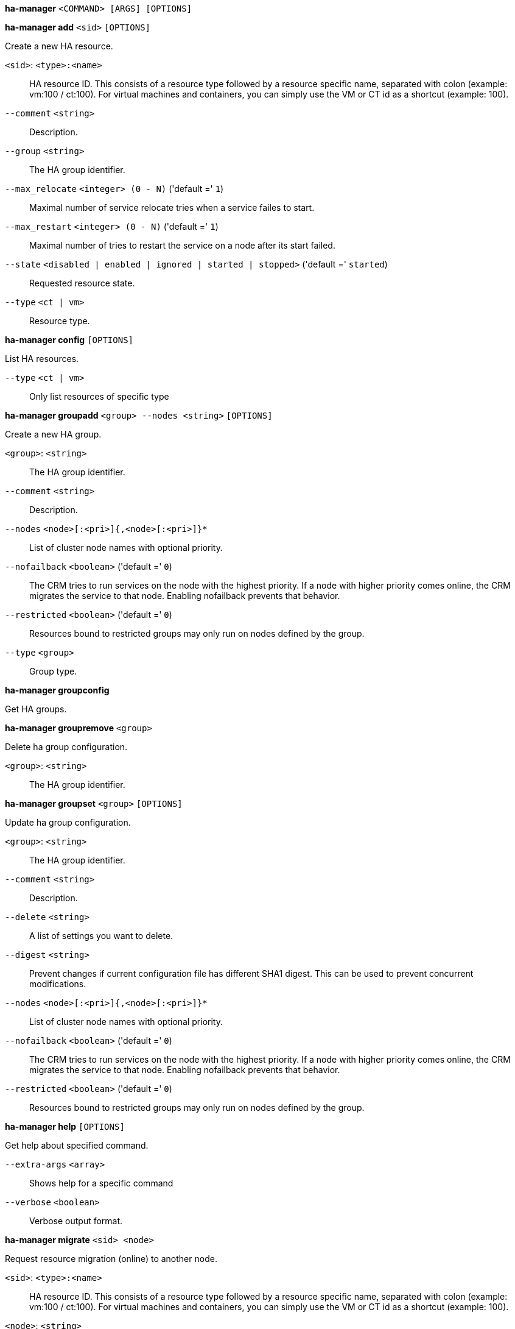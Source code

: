 *ha-manager* `<COMMAND> [ARGS] [OPTIONS]`

*ha-manager add* `<sid>` `[OPTIONS]`

Create a new HA resource.

`<sid>`: `<type>:<name>` ::

HA resource ID. This consists of a resource type followed by a resource specific name, separated with colon (example: vm:100 / ct:100). For virtual machines and containers, you can simply use the VM or CT id as a shortcut (example: 100).

`--comment` `<string>` ::

Description.

`--group` `<string>` ::

The HA group identifier.

`--max_relocate` `<integer> (0 - N)` ('default =' `1`)::

Maximal number of service relocate tries when a service failes to start.

`--max_restart` `<integer> (0 - N)` ('default =' `1`)::

Maximal number of tries to restart the service on a node after its start failed.

`--state` `<disabled | enabled | ignored | started | stopped>` ('default =' `started`)::

Requested resource state.

`--type` `<ct | vm>` ::

Resource type.

*ha-manager config* `[OPTIONS]`

List HA resources.

`--type` `<ct | vm>` ::

Only list resources of specific type

*ha-manager groupadd* `<group> --nodes <string>` `[OPTIONS]`

Create a new HA group.

`<group>`: `<string>` ::

The HA group identifier.

`--comment` `<string>` ::

Description.

`--nodes` `<node>[:<pri>]{,<node>[:<pri>]}*` ::

List of cluster node names with optional priority.

`--nofailback` `<boolean>` ('default =' `0`)::

The CRM tries to run services on the node with the highest priority. If a node with higher priority comes online, the CRM migrates the service to that node. Enabling nofailback prevents that behavior.

`--restricted` `<boolean>` ('default =' `0`)::

Resources bound to restricted groups may only run on nodes defined by the group.

`--type` `<group>` ::

Group type.

*ha-manager groupconfig*

Get HA groups.

*ha-manager groupremove* `<group>`

Delete ha group configuration.

`<group>`: `<string>` ::

The HA group identifier.

*ha-manager groupset* `<group>` `[OPTIONS]`

Update ha group configuration.

`<group>`: `<string>` ::

The HA group identifier.

`--comment` `<string>` ::

Description.

`--delete` `<string>` ::

A list of settings you want to delete.

`--digest` `<string>` ::

Prevent changes if current configuration file has different SHA1 digest. This can be used to prevent concurrent modifications.

`--nodes` `<node>[:<pri>]{,<node>[:<pri>]}*` ::

List of cluster node names with optional priority.

`--nofailback` `<boolean>` ('default =' `0`)::

The CRM tries to run services on the node with the highest priority. If a node with higher priority comes online, the CRM migrates the service to that node. Enabling nofailback prevents that behavior.

`--restricted` `<boolean>` ('default =' `0`)::

Resources bound to restricted groups may only run on nodes defined by the group.

*ha-manager help* `[OPTIONS]`

Get help about specified command.

`--extra-args` `<array>` ::

Shows help for a specific command

`--verbose` `<boolean>` ::

Verbose output format.

*ha-manager migrate* `<sid> <node>`

Request resource migration (online) to another node.

`<sid>`: `<type>:<name>` ::

HA resource ID. This consists of a resource type followed by a resource specific name, separated with colon (example: vm:100 / ct:100). For virtual machines and containers, you can simply use the VM or CT id as a shortcut (example: 100).

`<node>`: `<string>` ::

The cluster node name.

*ha-manager relocate* `<sid> <node>`

Request resource relocatzion to another node. This stops the service on the
old node, and restarts it on the target node.

`<sid>`: `<type>:<name>` ::

HA resource ID. This consists of a resource type followed by a resource specific name, separated with colon (example: vm:100 / ct:100). For virtual machines and containers, you can simply use the VM or CT id as a shortcut (example: 100).

`<node>`: `<string>` ::

The cluster node name.

*ha-manager remove* `<sid>`

Delete resource configuration.

`<sid>`: `<type>:<name>` ::

HA resource ID. This consists of a resource type followed by a resource specific name, separated with colon (example: vm:100 / ct:100). For virtual machines and containers, you can simply use the VM or CT id as a shortcut (example: 100).

*ha-manager set* `<sid>` `[OPTIONS]`

Update resource configuration.

`<sid>`: `<type>:<name>` ::

HA resource ID. This consists of a resource type followed by a resource specific name, separated with colon (example: vm:100 / ct:100). For virtual machines and containers, you can simply use the VM or CT id as a shortcut (example: 100).

`--comment` `<string>` ::

Description.

`--delete` `<string>` ::

A list of settings you want to delete.

`--digest` `<string>` ::

Prevent changes if current configuration file has different SHA1 digest. This can be used to prevent concurrent modifications.

`--group` `<string>` ::

The HA group identifier.

`--max_relocate` `<integer> (0 - N)` ('default =' `1`)::

Maximal number of service relocate tries when a service failes to start.

`--max_restart` `<integer> (0 - N)` ('default =' `1`)::

Maximal number of tries to restart the service on a node after its start failed.

`--state` `<disabled | enabled | ignored | started | stopped>` ('default =' `started`)::

Requested resource state.

*ha-manager status* `[OPTIONS]`

Display HA manger status.

`--verbose` `<boolean>` ('default =' `0`)::

Verbose output. Include complete CRM and LRM status (JSON).



